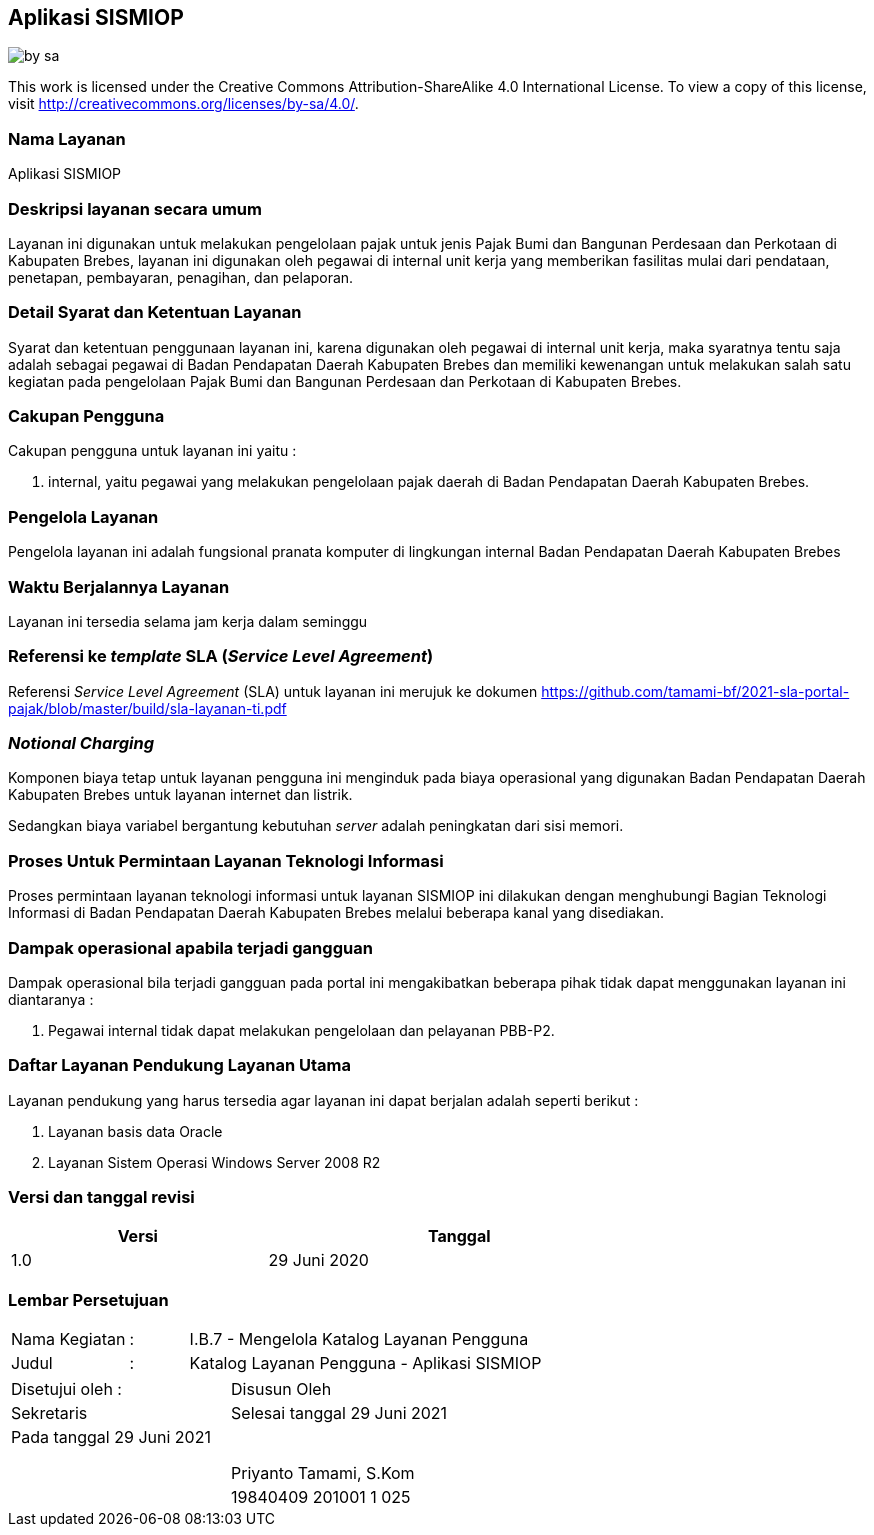 == Aplikasi SISMIOP

image::by-sa.png[pdfwidth=25%]

This work is licensed under the Creative Commons Attribution-ShareAlike 4.0 International License. To view a copy of this license, visit
http://creativecommons.org/licenses/by-sa/4.0/.

=== Nama Layanan

Aplikasi SISMIOP

=== Deskripsi layanan secara umum

Layanan ini digunakan untuk melakukan pengelolaan pajak untuk jenis Pajak Bumi dan Bangunan Perdesaan dan Perkotaan di Kabupaten Brebes, layanan ini digunakan oleh pegawai di internal unit kerja yang memberikan fasilitas mulai dari pendataan, penetapan, pembayaran, penagihan, dan pelaporan. 

=== Detail Syarat dan Ketentuan Layanan

Syarat dan ketentuan penggunaan layanan ini, karena digunakan oleh pegawai di internal unit kerja, maka syaratnya tentu saja adalah sebagai pegawai di Badan Pendapatan Daerah Kabupaten Brebes dan memiliki kewenangan untuk melakukan salah satu kegiatan pada pengelolaan Pajak Bumi dan Bangunan Perdesaan dan Perkotaan di Kabupaten Brebes.

=== Cakupan Pengguna

Cakupan pengguna untuk layanan ini yaitu : 

. internal, yaitu pegawai yang melakukan pengelolaan pajak daerah di Badan Pendapatan Daerah Kabupaten Brebes.

=== Pengelola Layanan

Pengelola layanan ini adalah fungsional pranata komputer di lingkungan internal Badan Pendapatan Daerah Kabupaten Brebes

=== Waktu Berjalannya Layanan

Layanan ini tersedia selama jam kerja dalam seminggu

=== Referensi ke _template_ SLA (_Service Level Agreement_)

Referensi _Service Level Agreement_ (SLA) untuk layanan ini merujuk ke dokumen https://github.com/tamami-bf/2021-sla-portal-pajak/blob/master/build/sla-layanan-ti.pdf

=== _Notional Charging_

Komponen biaya tetap untuk layanan pengguna ini menginduk pada biaya operasional yang digunakan Badan Pendapatan Daerah Kabupaten Brebes untuk layanan internet dan listrik.

Sedangkan biaya variabel bergantung kebutuhan _server_ adalah peningkatan dari sisi memori.

=== Proses Untuk Permintaan Layanan Teknologi Informasi

Proses permintaan layanan teknologi informasi untuk layanan SISMIOP ini dilakukan dengan menghubungi Bagian Teknologi Informasi di Badan Pendapatan Daerah Kabupaten Brebes melalui beberapa kanal yang disediakan.

=== Dampak operasional apabila terjadi gangguan

Dampak operasional bila terjadi gangguan pada portal ini mengakibatkan beberapa pihak tidak dapat menggunakan layanan ini diantaranya :

. Pegawai internal tidak dapat melakukan pengelolaan dan pelayanan PBB-P2.

=== Daftar Layanan Pendukung Layanan Utama 

Layanan pendukung yang harus tersedia agar layanan ini dapat berjalan adalah seperti berikut :

. Layanan basis data Oracle
. Layanan Sistem Operasi Windows Server 2008 R2

=== Versi dan tanggal revisi 

[cols="2,3", width="75%"]
|===
| Versi | Tanggal

| 1.0 | 29 Juni 2020
|===

<<<

=== Lembar Persetujuan

[cols="2,1,8", width="100%", frame=none, grid=none]
|===
| Nama Kegiatan | : | I.B.7 - Mengelola Katalog Layanan Pengguna
| Judul | : | Katalog Layanan Pengguna - Aplikasi SISMIOP
|===

[cols="5,5", width="100%", frame=none, grid=none]
|===
^| Disetujui oleh : ^| Disusun Oleh
^| Sekretaris ^| Selesai tanggal 29 Juni 2021
^| Pada tanggal 29 Juni 2021 | 
| |
| |
| |
^| ^| Priyanto Tamami, S.Kom
^| ^| 19840409 201001 1 025
|===